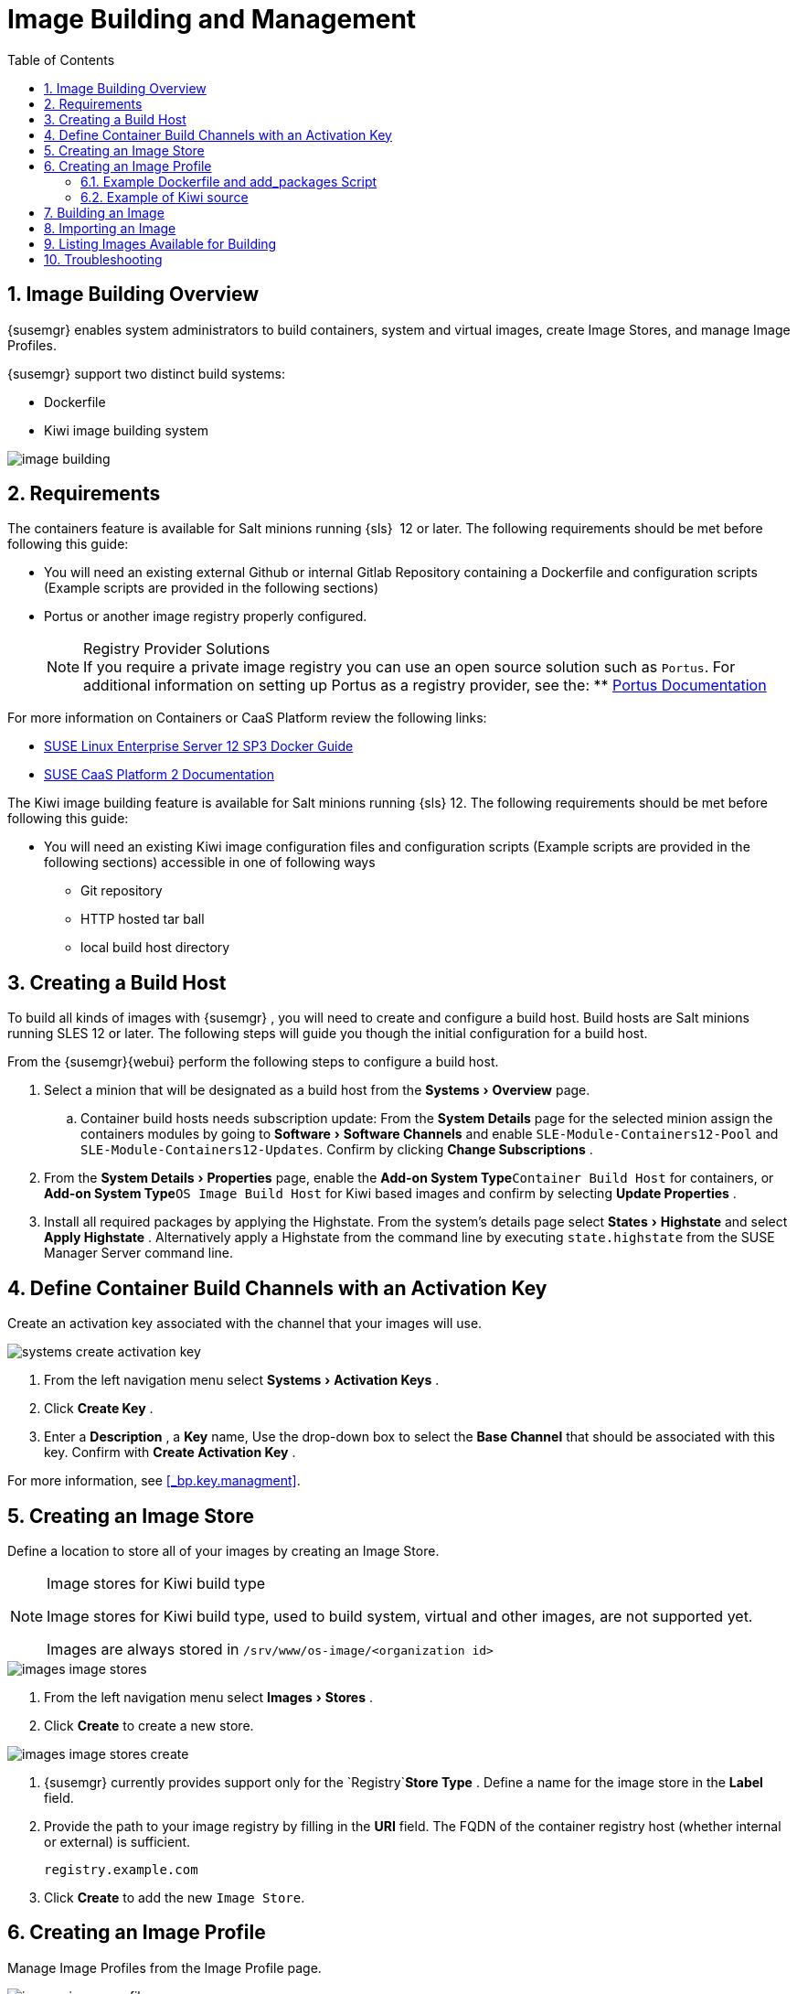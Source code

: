[[_at.images]]
= Image Building and Management
:doctype: book
:sectnums:
:toc: left
:icons: font
:experimental:
:sourcedir: .
:imagesdir: ./images

[[_at.image.overview]]
== Image Building Overview

{susemgr}
enables system administrators to build containers, system and virtual images, create Image Stores, and manage Image Profiles.

{susemgr} support two distinct build systems:

* Dockerfile
* Kiwi image building system


image::image-building.png[scaledwidth=80%]


[[_at.image.requirements]]
== Requirements


The containers feature is available for Salt minions running {sls}
 12 or later.
The following requirements should be met before following this guide:

* You will need an existing external Github or internal Gitlab Repository containing a Dockerfile and configuration scripts (Example scripts are provided in the following sections)
* Portus or another image registry properly configured.
+
.Registry Provider Solutions
NOTE: If you require a private image registry you can use an open source solution such as ``Portus``.
For additional information on setting up Portus as a registry provider, see the:
** http://port.us.org/[Portus Documentation]

+


For more information on Containers or CaaS Platform review the following links:

* https://www.suse.com/documentation/sles-12/book_sles_docker/data/book_sles_docker.html[SUSE Linux Enterprise Server 12 SP3 Docker Guide]
* https://www.suse.com/documentation/suse-caasp-2/[SUSE CaaS Platform 2 Documentation]

The Kiwi image building feature is available for Salt minions running {sls} 12.
The following requirements should be met before following this guide:

* You will need an existing Kiwi image configuration files and configuration scripts (Example scripts are provided in the following sections) accessible in one of following ways
  ** Git repository
  ** HTTP hosted tar ball
  ** local build host directory

[[_at.images.buildhost]]
== Creating a Build Host


To build all kinds of images with {susemgr}
, you will need to create and configure a build host.
Build hosts are Salt minions running SLES 12 or later.
The following steps will guide you though the initial configuration for a build host.

From the {susemgr}{webui}
perform the following steps to configure a build host. 


. Select a minion that will be designated as a build host from the menu:Systems[Overview] page. 
..  Container build hosts needs subscription update: From the menu:System Details[] page for the selected minion assign the containers modules by going to menu:Software[Software Channels] and enable `SLE-Module-Containers12-Pool` and ``SLE-Module-Containers12-Updates``. Confirm by clicking menu:Change Subscriptions[] . 
. From the menu:System Details[Properties] page, enable the menu:Add-on System Type[]``Container Build Host`` for containers, or menu:Add-on System Type[]``OS Image Build Host`` for Kiwi based images and confirm by selecting menu:Update Properties[] .
. Install all required packages by applying the Highstate. From the system's details page select menu:States[Highstate] and select menu:Apply Highstate[] . Alternatively apply a Highstate from the command line by executing `state.highstate` from the SUSE Manager Server command line. 


[[_at.images.buildchannels]]
== Define Container Build Channels with an Activation Key


Create an activation key associated with the channel that your images will use. 


image::systems_create_activation_key.png[scaledwidth=80%]



. From the left navigation menu select menu:Systems[Activation Keys] . 
. Click menu:Create Key[] . 
. Enter a menu:Description[] , a menu:Key[] name, Use the drop-down box to select the menu:Base Channel[] that should be associated with this key. Confirm with menu:Create Activation Key[] . 


For more information, see <<_bp.key.managment>>. 

== Creating an Image Store


Define a location to store all of your images by creating an Image Store.

.Image stores for Kiwi build type
[NOTE]
====
Image stores for Kiwi build type, used to build system, virtual and other images, are not supported yet.

Images are always stored in [path]``/srv/www/os-image/<organization id>``
====


image::images_image_stores.png[scaledwidth=80%]



. From the left navigation menu select menu:Images[Stores] . 
. Click menu:Create[] to create a new store. 
+


image::images_image_stores_create.png[scaledwidth=80%]
. {susemgr} currently provides support only for the `Registry`menu:Store Type[] . Define a name for the image store in the menu:Label[] field. 
. Provide the path to your image registry by filling in the menu:URI[] field. The FQDN of the container registry host (whether internal or external) is sufficient. 
+

----
registry.example.com
----
. Click menu:Create[] to add the new ``Image Store``. 


[[_at.images.profile]]
== Creating an Image Profile


Manage Image Profiles from the Image Profile page. 


image::images_image_profiles.png[scaledwidth=80%]


.Procedure: Create an Image Profile
. To create an image profile select menu:Image[Profiles] and click menu:Create[] . 
+


image::images_image_create_profile.png[scaledwidth=80%]
. Provide a name for the `Image Profile` by filling in the menu:Label[] field.
. Use a `Dockerfile` or `Kiwi` as the default `Image Type`
. Use the dropdown to select your registry from the `Target Image Store` field in case of `Dockerfile` image type. 
. Enter a Github or Gitlab repositiory URL (http/https/token authentication) in the menu:Path[] field using one of the following formats: 

.Github Path Options
** Github Single User Project Repository:
+

----
https://github.com/USER/project.git#branchname:folder
----
** Github Organization Project Repository:
+

----
https://github.com/ORG/project.git#branchname:folder
----
** Github Token Authentication
+ 
If your GIT repository is private and not publicly accessible, you need to modify the profile's GIT URL to include some authentication.
Use the following URL format to authenticate with a Github token.
+

----
https://USER:<AUTHENTICATION_TOKEN>@github.com/USER/project.git#master:/container/
----


.Gitlab Path Options
** Gitlab Single User Project Repository
+

----
https://gitlab.example.com/USER/project.git#master:/container/
----
** Gitlab Groups Project Repository
+

----
https://gitlab.example.com/GROUP/project.git#master:/container/
----
** Gitlab Token Authentication
+ 
If your GIT repository is private and not publicly accessible, you need to modify the profile's GIT URL to include some authentication.
Use the following URL format to authenticate with a Gitlab token.
+

----
https://gitlab-ci-token:<AUTHENTICATION_TOKEN>@gitlab.example.com/USER/project.git#master:/container/
----

+
.Specifying a Github or Gitlab Branch
IMPORTANT: If a branchname is not specified the `master` branch will be used by default.
If a `folder` is not specified a image sources (`Dockerfile` or Kiwi sources) are expected to be in the root directory of the Github or Gitlab checkout. 
+

. Select an `Activation Key` (Activation Keys ensure images using a profile are assigned to the correct channel and packages).
+
.Relationship Between Activation Keys and Image Profiles
NOTE: When you associate an activation key with an image profile you are ensuring any image using the profile will use the correct software channel and any packages in the channel.
+

. Click the menu:Create[] button. 


=== Example Dockerfile and add_packages Script


The following is an example Dockerfile.
You specify a Dockerfile that will be used during iamge building when creating an image profile.
A Dockerfiel and any assocaited scripts should be stored within an internal or external Github/Gitlab repository: 

.Required Dockerfile Lines
[IMPORTANT]
====
The following basic Dockerfile lines provide access to a specific repository version served by SUSE manager.
The following example Dockerfile is used by SUSE Manager to trigger a build job on a build host minion.
These ARGS ensure that the image built is associated with the desired repo version served by SUSE Manager.
These ``ARG``s also allow you to build image versions of SLES which may differ from the version of SLES used by the build host itself. 

For example: The `ARG repo` and echo to the repository file creates and then injects the correct path into the repo file for the desired channel version . _The repository version is determined by the activation key that you assigned to your
      Image Profile._
====

----
FROM registry.example.com/sles12sp2
MAINTAINER Tux Administrator "tux@example.com"

### Begin: These lines Required for use with SUSE Manager   

ARG repo
ARG cert

# Add the correct certificate
RUN echo "$cert" > /etc/pki/trust/anchors/RHN-ORG-TRUSTED-SSL-CERT.pem

# Update certificate trust store
RUN update-ca-certificates

# Add the repository path to the image
RUN echo "$repo" > /etc/zypp/repos.d/susemanager:dockerbuild.repo

### End: These lines required for use with SUSE Manager

# Add the package script
ADD add_packages.sh /root/add_packages.sh

# Run the package script
RUN /root/add_packages.sh

# After building remove the repository path from image
RUN rm -f /etc/zypp/repos.d/susemanager:dockerbuild.repo
----


The following is an example add_packages.sh script for use with your Dockerfile:

----
#!/bin/bash
set -e

zypper --non-interactive --gpg-auto-import-keys ref

zypper --non-interactive in python python-xml aaa_base aaa_base-extras net-tools timezone vim less sudo tar
----

.Packages Required for Inspecting Your Images
[NOTE]
====
To inspect images and provide the package and product list of a container to the {susemgr}{webui}
you are required to install [package]#python#
 and [package]#python-xml#
 within the container.
If these packages remain uninstalled, your images will still build, but the package and product list will be unavailable from the {webui}
. 
====

=== Example of Kiwi source

Kiwi source consists of at least `config.xml` file, usually `config.sh` and `images.sh` files are present as well. Sources can also contain files
to be implanted in final image under `root` subdirectory.

For all information regarding Kiwi build system please see https://doc.opensuse.org/projects/kiwi/doc/[Kiwi documentation]
[TODO]
====
!!!!!!!!!!!! add link to published JeOS sources
====


[[_at.images.image.building]]
== Building an Image


There are two ways to build an image.
You can select menu:Images[Build]
 from the left navigation bar, or click the build icon in the menu:Images[Profiles]
 list. 


image::images_image_build.png[scaledwidth=80%]


.Procedure: Build an Image
. For this example select menu:Images[Build] . 
. Add a different tag name if you want a version other than the default ``latest`` (Only relevant to Containers). 
. Select the menu:Build Profile[] and a menu:Build Host[]
+
.Profile Summary
NOTE: Notice the menu:Profile Summary[]
 to the right of the build fields.
When you have selected a build profile detailed information about the selected profile will show up in this area. 
+

. To schedule a build click the menu:Build[] button. 


[[_at.images.image.importing]]
== Importing an Image


You can import and inspect arbitrary images.
Select menu:Images[Images]
 from the left navigation bar.
Fill the text boxes of the Import dialog.
When processed the imported image will get listed on the menu:Images[]
 page. 

.Procedure: Import an Image
. From menu:Images[Images] click the menu:Import[] to open the menu:Import Image[] dialog. 
. In the menu:Import[] dialog fill the following fields: 
+

Image store:::
The registry from where the image will be pulled for inspection. 

Image name:::
The name of the image in the registry. 

Image version:::
The version of the image in the registry. 

Build host:::
The build host that will pull and inspect the image. 

Activation key:::
The activation key provides the path to the software channel that the image will be inspected with. 

+
For confirmation, click menu:Import[]
. 


At this point, the entry for the image is created in the database and an Inspect Image action on {susemgr}
is scheduled right away. 

When processed find the imported image in the images list.
You can recognize it because of a different icon in the Build column, which means that the image is imported (see screenshot below). The status icon for the imported image can also be seen on the overview tab for the image. 

== Listing Images Available for Building


To list images availabe for building select menu:Images[Images]
.
A list of all images will be displayed. 


image::images_list_images.png[scaledwidth=80%]


Displayed data about images includes an image menu:Name[]
, its menu:Version[]
 and the build menu:Status[]
.
You will also see an images update status with a listing of possible patch/package updates that are available for the image. 

Clicking the menu:Details[]
 button on an image will provide a detailed view including an exact list of relevant patches and a list of all packages installed within the image. 

[NOTE]
====
The patch and package list is only available if the inspect state after a build was successful. 
====

== Troubleshooting


The following are some known pitfalls when working with images. 

* HTTPS certificates to access the registry or the git repositories should be deployed to the minion by a custom state file.
* SSH git access with docker is currently unsupported. You may test it, but SUSE will not provide support.
* If the [package]#python# and [package]#python-xml# packages are not installed within your images during the build process, Salt cannot run within the container and reporting of installed packages or products will fail. This will result in an unknown update status. 
